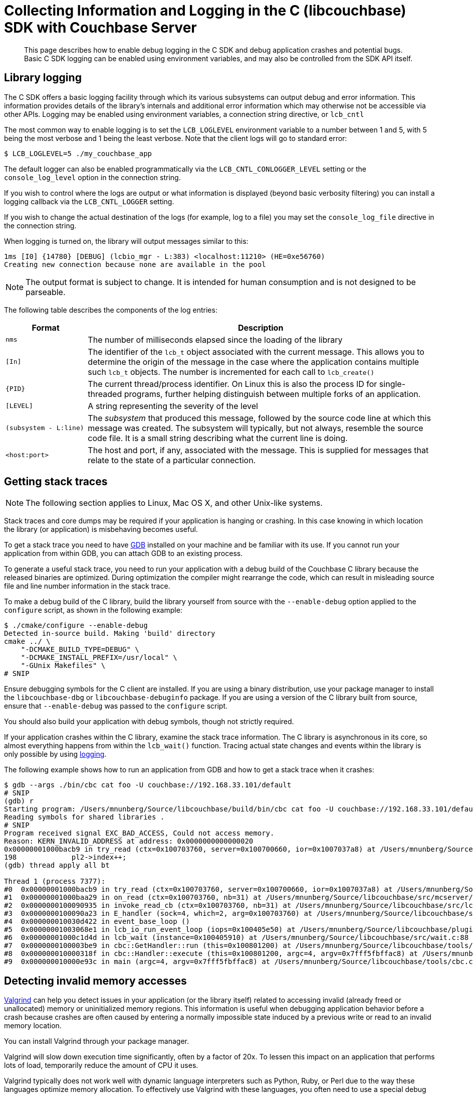 = Collecting Information and Logging in the C (libcouchbase) SDK with Couchbase Server
:navtitle: Collecting Information
:page-aliases: event-bus-metrics,logging,howtos:collecting-information-and-logging
:page-partial:

[abstract]
This page describes how to enable debug logging in the C SDK and debug application crashes and potential bugs.
Basic C SDK logging can be enabled using environment variables, and may also be controlled from the SDK API itself.

// tag::group[]

== Library logging

The C SDK offers a basic logging facility through which its various subsystems can output debug and error information.
This information provides details of the library's internals and additional error information which may otherwise not be accessible via other APIs.
Logging may be enabled using environment variables, a connection string directive, or [.api]`lcb_cntl`

The most common way to enable logging is to set the `LCB_LOGLEVEL` environment variable to a number between 1 and 5, with 5 being the most verbose and 1 being the least verbose.
Note that the client logs will go to standard error:

[source,bash]
----
$ LCB_LOGLEVEL=5 ./my_couchbase_app
----

The default logger can also be enabled programmatically via the `LCB_CNTL_CONLOGGER_LEVEL` setting or the `console_log_level` option in the connection string.

If you wish to control where the logs are output or what information is displayed (beyond basic verbosity filtering) you can install a logging callback via the `LCB_CNTL_LOGGER` setting.

If you wish to change the actual destination of the logs (for example, log to a file) you may set the `console_log_file` directive in the connection string.

When logging is turned on, the library will output messages similar to this:

----
1ms [I0] {14780} [DEBUG] (lcbio_mgr - L:383) <localhost:11210> (HE=0xe56760)
Creating new connection because none are available in the pool
----

NOTE: The output format is subject to change.
It is intended for human consumption and is not designed to be parseable.

The following table describes the components of the log entries:

[cols="50,213"]
|===
| Format | Description

| `nms`
| The number of milliseconds elapsed since the loading of the library

| `[In]`
| The identifier of the `lcb_t` object associated with the current message.
This allows you to determine the origin of the message in the case where the application contains multiple such `lcb_t` objects.
The number is incremented for each call to [.api]`lcb_create()`

| `+{PID}+`
| The current thread/process identifier.
On Linux this is also the process ID for single-threaded programs, further helping distinguish between multiple forks of an application.

| `[LEVEL]`
| A string representing the severity of the level

| `(subsystem - L:line)`
| The _subsystem_ that produced this message, followed by the source code line at which this message was created.
The subsystem will typically, but not always, resemble the source code file.
It is a small string describing what the current line is doing.

| `<host:port>`
| The host and port, if any, associated with the message.
This is supplied for messages that relate to the state of a particular connection.
|===

== Getting stack traces

NOTE: The following section applies to Linux, Mac OS X, and other Unix-like systems.

Stack traces and core dumps may be required if your application is hanging or crashing.
In this case knowing in which location the library (or application) is misbehaving becomes useful.

To get a stack trace you need to have http://www.gnu.org/software/gdb/[GDB^] installed on your machine and be familiar with its use.
If you cannot run your application from within GDB, you can attach GDB to an existing process.

To generate a useful stack trace, you need to run your application with a debug build of the Couchbase C library because the released binaries are optimized.
During optimization the compiler might rearrange the code, which can result in misleading source file and line number information in the stack trace.

To make a debug build of the C library, build the library yourself from source with the `‑‑enable‑debug` option applied to the `configure` script, as shown in the following example:

[source,bash]
----
$ ./cmake/configure --enable-debug
Detected in-source build. Making 'build' directory
cmake ../ \
    "-DCMAKE_BUILD_TYPE=DEBUG" \
    "-DCMAKE_INSTALL_PREFIX=/usr/local" \
    "-GUnix Makefiles" \
# SNIP
----

Ensure debugging symbols for the C client are installed.
If you are using a binary distribution, use your package manager to install the `libcouchbase-dbg` or `libcouchbase-debuginfo` package.
If you are using a version of the C library built from source, ensure that `‑‑enable‑debug` was passed to the `configure` script.

You should also build your application with debug symbols, though not strictly required.

If your application crashes within the C library, examine the stack trace information.
The C library is asynchronous in its core, so almost everything happens from within the [.api]`lcb_wait()` function.
Tracing actual state changes and events within the library is only possible by using xref:collecting-information-and-logging.adoc[logging].

The following example shows how to run an application from GDB and how to get a stack trace when it crashes:

[source,bash]
----
$ gdb --args ./bin/cbc cat foo -U couchbase://192.168.33.101/default
# SNIP
(gdb) r
Starting program: /Users/mnunberg/Source/libcouchbase/build/bin/cbc cat foo -U couchbase://192.168.33.101/default
Reading symbols for shared libraries .
# SNIP
Program received signal EXC_BAD_ACCESS, Could not access memory.
Reason: KERN_INVALID_ADDRESS at address: 0x0000000000000020
0x00000001000bacb9 in try_read (ctx=0x100703760, server=0x100700660, ior=0x1007037a8) at /Users/mnunberg/Source/libcouchbase/src/mcserver/mcserver.c:198
198	        pl2->index++;
(gdb) thread apply all bt

Thread 1 (process 7377):
#0  0x00000001000bacb9 in try_read (ctx=0x100703760, server=0x100700660, ior=0x1007037a8) at /Users/mnunberg/Source/libcouchbase/src/mcserver/mcserver.c:198
#1  0x00000001000baa29 in on_read (ctx=0x100703760, nb=31) at /Users/mnunberg/Source/libcouchbase/src/mcserver/mcserver.c:299
#2  0x0000000100090935 in invoke_read_cb (ctx=0x100703760, nb=31) at /Users/mnunberg/Source/libcouchbase/src/lcbio/ctx.c:273
#3  0x0000000100090a23 in E_handler (sock=4, which=2, arg=0x100703760) at /Users/mnunberg/Source/libcouchbase/src/lcbio/ctx.c:290
#4  0x000000010030d422 in event_base_loop ()
#5  0x00000001003068e1 in lcb_io_run_event_loop (iops=0x100405e50) at /Users/mnunberg/Source/libcouchbase/plugins/io/libevent/plugin-libevent.c:202
#6  0x00000001000c1d4d in lcb_wait (instance=0x100405910) at /Users/mnunberg/Source/libcouchbase/src/wait.c:88
#7  0x0000000100003be9 in cbc::GetHandler::run (this=0x100801200) at /Users/mnunberg/Source/libcouchbase/tools/cbc.cc:317
#8  0x000000010000318f in cbc::Handler::execute (this=0x100801200, argc=4, argv=0x7fff5fbffac8) at /Users/mnunberg/Source/libcouchbase/tools/cbc.cc:219
#9  0x000000010000e93c in main (argc=4, argv=0x7fff5fbffac8) at /Users/mnunberg/Source/libcouchbase/tools/cbc.cc:1204
----

== Detecting invalid memory accesses

http://valgrind.org[Valgrind^] can help you detect issues in your application (or the library itself) related to accessing invalid (already freed or unallocated) memory or uninitialized memory regions.
This information is useful when debugging application behavior before a crash because crashes are often caused by entering a normally impossible state induced by a previous write or read to an invalid memory location.

You can install Valgrind through your package manager.

Valgrind will slow down execution time significantly, often by a factor of 20x.
To lessen this impact on an application that performs lots of load, temporarily reduce the amount of CPU it uses.

Valgrind typically does not work well with dynamic language interpreters such as Python, Ruby, or Perl due to the way these languages optimize memory allocation.
To effectively use Valgrind with these languages, you often need to use a special debug build of the interpreter.
To find out more about using Valgrind with interpreters, refer to the documentation for the language you are using.

The following example shows how to run an application with Valgrind.
In the example, the operation appears to time out, but the real cause of the problem is uninitialized memory access that causes the client to incorrectly read the response from the server.

[source,bash]
----
$ valgrind ./bin/cbc cat foo -U couchbase://192.168.33.101/default
==29887== Memcheck, a memory error detector
==29887== Copyright (C) 2002-2011, and GNU GPL'd, by Julian Seward et al.
==29887== Using Valgrind-3.7.0 and LibVEX; rerun with -h for copyright info
==29887== Command: ./bin/cbc cat foo -U couchbase://192.168.33.101/default
==29887==
==29887== Conditional jump or move depends on uninitialised value(s)
==29887==    at 0x4E6D801: try_read (mcserver.c:221)
==29887==    by 0x4E6DD64: on_read (mcserver.c:294)
==29887==    by 0x4E4B8AA: invoke_read_cb (ctx.c:273)
==29887==    by 0x4E4B92B: E_handler (ctx.c:290)
==29887==    by 0x6E55EEB: event_base_loop (in /usr/lib/x86_64-linux-gnu/libevent_core-2.0.so.5.1.7)
==29887==    by 0x6C49610: lcb_io_run_event_loop (plugin-libevent.c:202)
==29887==    by 0x4E73D75: lcb_wait (wait.c:88)
==29887==    by 0x410964: cbc::GetHandler::run() (cbc.cc:317)
==29887==    by 0x41036F: cbc::Handler::execute(int, char**) (cbc.cc:219)
==29887==    by 0x414E03: main (cbc.cc:1204)
==29887==
==29887== Conditional jump or move depends on uninitialised value(s)
==29887==    at 0x4E4BF07: E_schedule (ctx.c:447)
==29887==    by 0x4E4BFD4: lcbio_ctx_schedule (ctx.c:471)
==29887==    by 0x4E4BA21: E_handler (ctx.c:320)
==29887==    by 0x6E55EEB: event_base_loop (in /usr/lib/x86_64-linux-gnu/libevent_core-2.0.so.5.1.7)
==29887==    by 0x6C49610: lcb_io_run_event_loop (plugin-libevent.c:202)
==29887==    by 0x4E73D75: lcb_wait (wait.c:88)
==29887==    by 0x410964: cbc::GetHandler::run() (cbc.cc:317)
==29887==    by 0x41036F: cbc::Handler::execute(int, char**) (cbc.cc:219)
==29887==    by 0x414E03: main (cbc.cc:1204)
==29887==
foo                  Client-Side timeout exceeded for operation. Inspect network conditions or increase the timeout (0x17)
==29887== Conditional jump or move depends on uninitialised value(s)
==29887==    at 0x4E4B4EB: lcbio_ctx_close_ex (ctx.c:156)
==29887==    by 0x4E4B640: lcbio_ctx_close (ctx.c:192)
==29887==    by 0x4E6EFB8: finalize_errored_ctx (mcserver.c:720)
==29887==    by 0x4E6EEE3: start_errored_ctx (mcserver.c:698)
==29887==    by 0x4E6ED98: mcserver_close (mcserver.c:646)
==29887==    by 0x4E6A943: lcb_destroy (instance.c:491)
==29887==    by 0x41020C: cbc::Handler::~Handler() (cbc.cc:208)
==29887==    by 0x42222D: cbc::GetHandler::~GetHandler() (in /sources/lcb-packet-ng/build/bin/cbc)
==29887==    by 0x422297: cbc::GetHandler::~GetHandler() (cbc-handlers.h:31)
==29887==    by 0x414E3D: main (cbc.cc:1221)
==29887==
==29887==
==29887== HEAP SUMMARY:
==29887==     in use at exit: 4,994 bytes in 20 blocks
==29887==   total heap usage: 602 allocs, 582 frees, 588,374 bytes allocated
==29887==
==29887== LEAK SUMMARY:
==29887==    definitely lost: 35 bytes in 1 blocks
==29887==    indirectly lost: 0 bytes in 0 blocks
==29887==      possibly lost: 28 bytes in 1 blocks
==29887==    still reachable: 4,931 bytes in 18 blocks
==29887==         suppressed: 0 bytes in 0 blocks
==29887== Rerun with --leak-check=full to see details of leaked memory
==29887==
==29887== For counts of detected and suppressed errors, rerun with: -v
==29887== Use --track-origins=yes to see where uninitialised values come from
==29887== ERROR SUMMARY: 3 errors from 3 contexts (suppressed: 10 from 6)
----

== Getting core dumps

Core dumps might be generated when an application crashes (though on many systems core file generation is off by default).
The core dump contains a memory dump of your application that can be inspected on a different system.
This lets you inspect the state of the library to determine what the error was at the time of the crash.

Core dumps can only be analyzed if the binaries that generated them are accessible and have debugging symbols.
Binaries in this sense includes the client library, the application, and any other shared libraries loaded by the application.
This means that the platform (and distribution) that generated the core dump must be available and loadable (or at least reproducible) when analyzing the core dump.

WARNING: A core file contains the memory contents of your application.
Anyone who can read your core file can access potentially sensitive data that your application was processing at the time of the crash.
If possible, have your application operate on sample data.

To get a core dump:

. Invoke `ulimit -c unlimited` in the same shell that your application will run (or a parent thereof) prior to the invocation of that application.
The `ulimit` command instructs the kernel to generate core dump files for all subsequent processes that terminate abnormally and are executed within the current shell or any child shell.
. Ensure you are either using a binary installation of the client library (which was installed from an official Couchbase repository) or are using a source build with debug symbols enabled.
. When the application crashes, a core file is created.
The exact location and name of the file is dependent on the specific kernel configuration.
For more information about where core files are located, see t http://stackoverflow.com/questions/2065912/core-dumped-but-core-file-is-not-in-current-directory[his Stack Overflow discussion on how core location may be configured^].
. Compress the core file using [.cmd]`gzip` or a similar utility before https://issues.couchbase.com[filing an issue^] or sending this to https://support.couchbase.com[Couchbase support^].
Compressing the file makes the upload and download times quicker for analyzing the core file.
. Disable core dumps once completed.
Core dumps are disabled by default on most Linux distributions because they may potentially write sensitive information to disk and many core dump files can quickly fill up a file system.

The following example shows how to enable and collect a core dump with a modification to the `cbc` program to abort:

[source,bash]
----
$ ulimit -c unlimited
$ ./bin/cbc cat foo -U couchbase://192.168.33.101
Aborted (core dumped)
# Showing the effects of compressing the core file:
$ ls -lsh core
961K -rw------- 1 mnunberg mnunberg 1.3M Nov 21 12:53 core
$ gzip core
$ ls -lsh core.gz
136K -rw------- 1 mnunberg mnunberg 133K Nov 21 12:53 core.gz
----

// end::group[]
